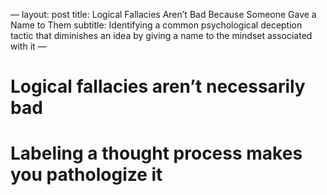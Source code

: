 ---
layout: post
title: Logical Fallacies Aren’t Bad Because Someone Gave a Name to Them
subtitle: Identifying a common psychological deception tactic that diminishes an idea by giving a name to the mindset associated with it
---

* Logical fallacies aren’t necessarily bad
* Labeling a thought process makes you pathologize it

